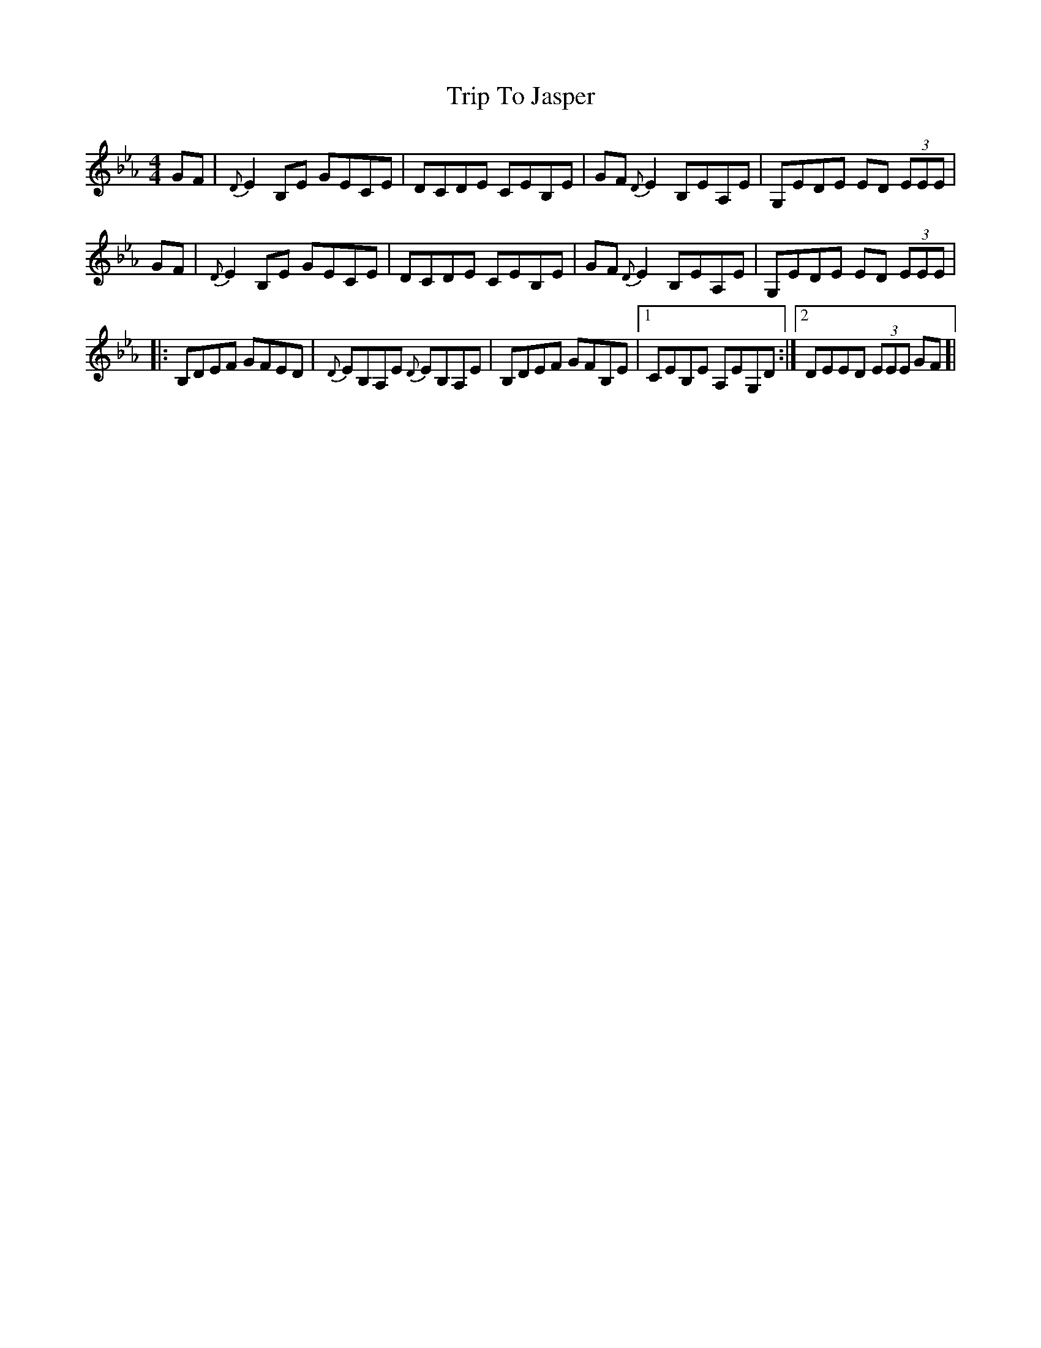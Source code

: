 X: 41023
T: Trip To Jasper
R: reel
M: 4/4
K: Gminor
K:Eb
GF|{D}E2B,E GECE|DCDE CEB,E|GF{D}E2 B,EA,E|G,EDE ED (3EEE|
GF|{D}E2B,E GECE|DCDE CEB,E|GF{D}E2 B,EA,E|G,EDE ED (3EEE|
|:B,DEF GFED|{D}EB,A,E {D}EB,A,E|B,DEF GFB,E|1 CEB,E A,EG,D:|2 DEED (3EEE GF]|

